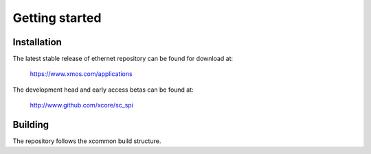 Getting started
===============

Installation
------------

The latest stable release of ethernet repository can be found for download at:

  https://www.xmos.com/applications

The development head and early access betas can be found at:

  http://www.github.com/xcore/sc_spi

Building
--------

The repository follows the xcommon build structure.
